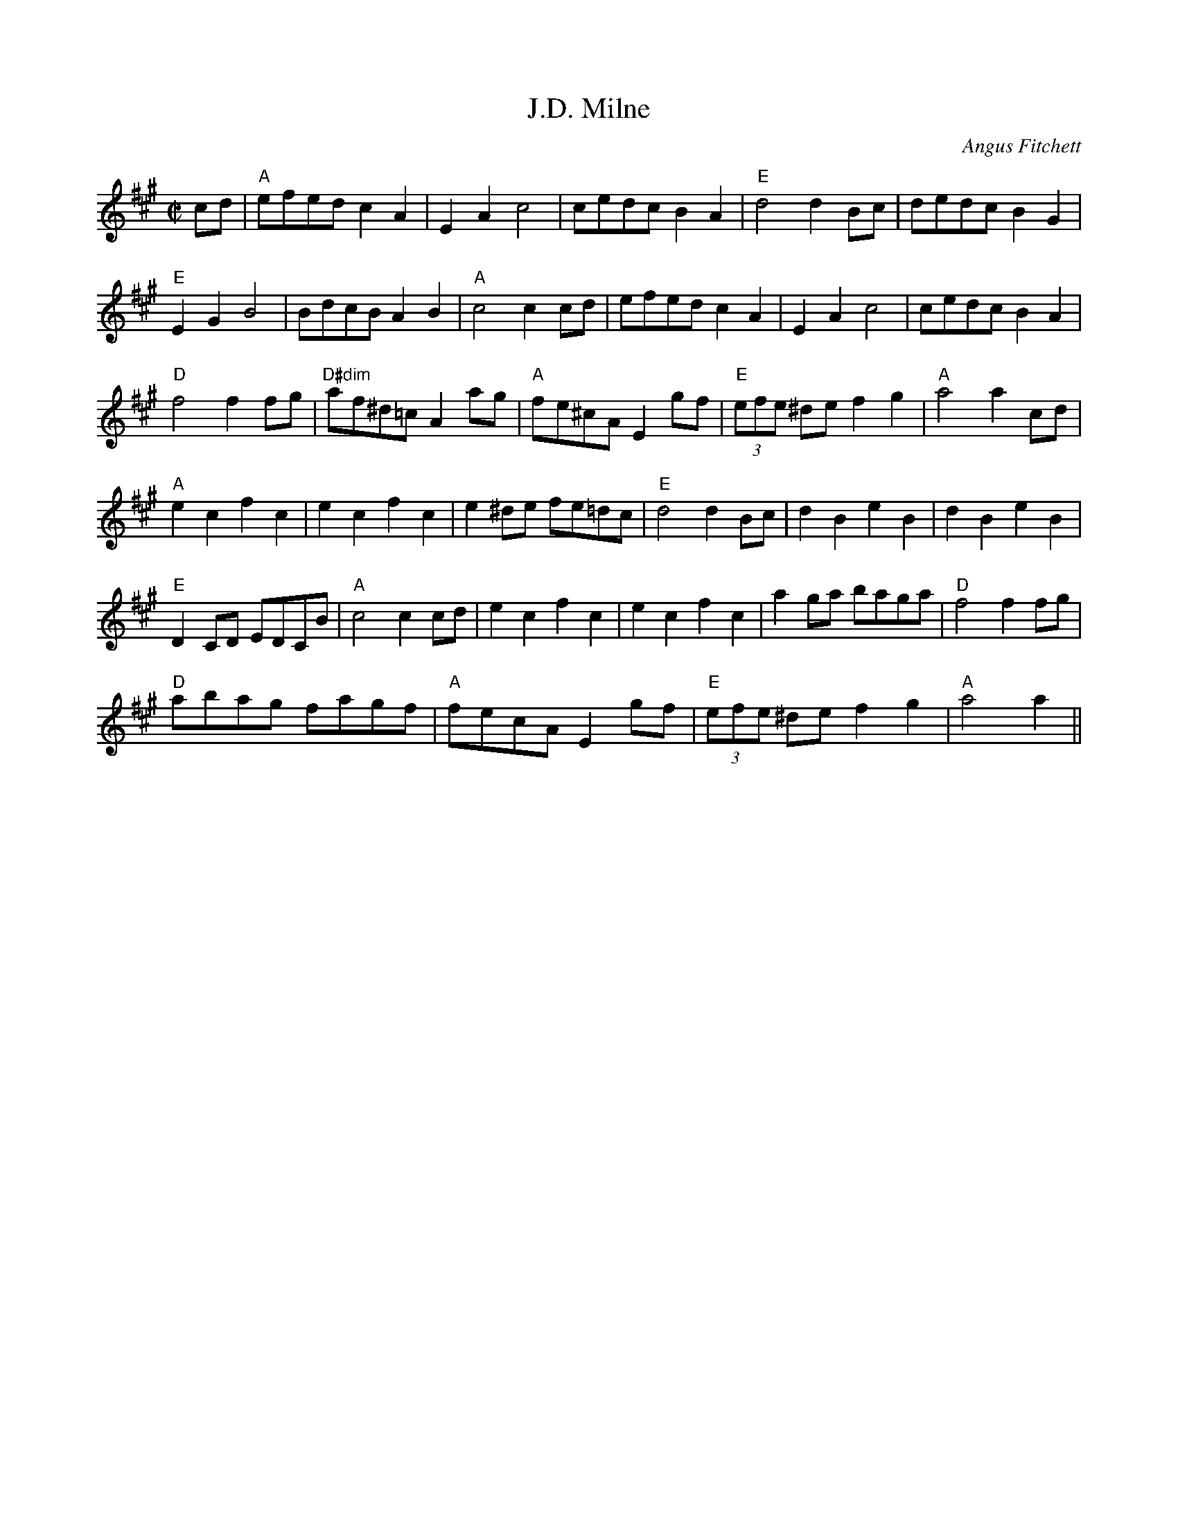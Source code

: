 X:69
T:J.D. Milne
C:Angus Fitchett
R:Reel
M:C|
%%printtempo 0
Q:180
K:A
cd|\
"A"efed c2A2| E2A2c4| cedc B2A2 |"E"d4d2 Bc|dedc B2G2|
"E"E2G2B4| BdcB A2B2| "A"c4 c2cd| efed c2A2|E2A2 c4| cedc B2A2|
"D"f4f2fg| "D#dim" af^d=c A2ag| "A"fe^cA E2 gf| "E"(3efe ^de f2g2|"A"a4a2cd|
"A"e2c2f2c2| e2c2f2c2| e2^de fe=dc| "E"d4d2Bc| d2B2e2B2|d2B2e2B2|
"E"D2CD EDCB|"A"c4 c2cd|e2c2f2c2| e2c2f2c2|a2ga baga| "D"f4f2fg|
"D"abag fagf| "A"fecA E2 gf| "E"(3efe ^de f2g2| "A"a4a2||
